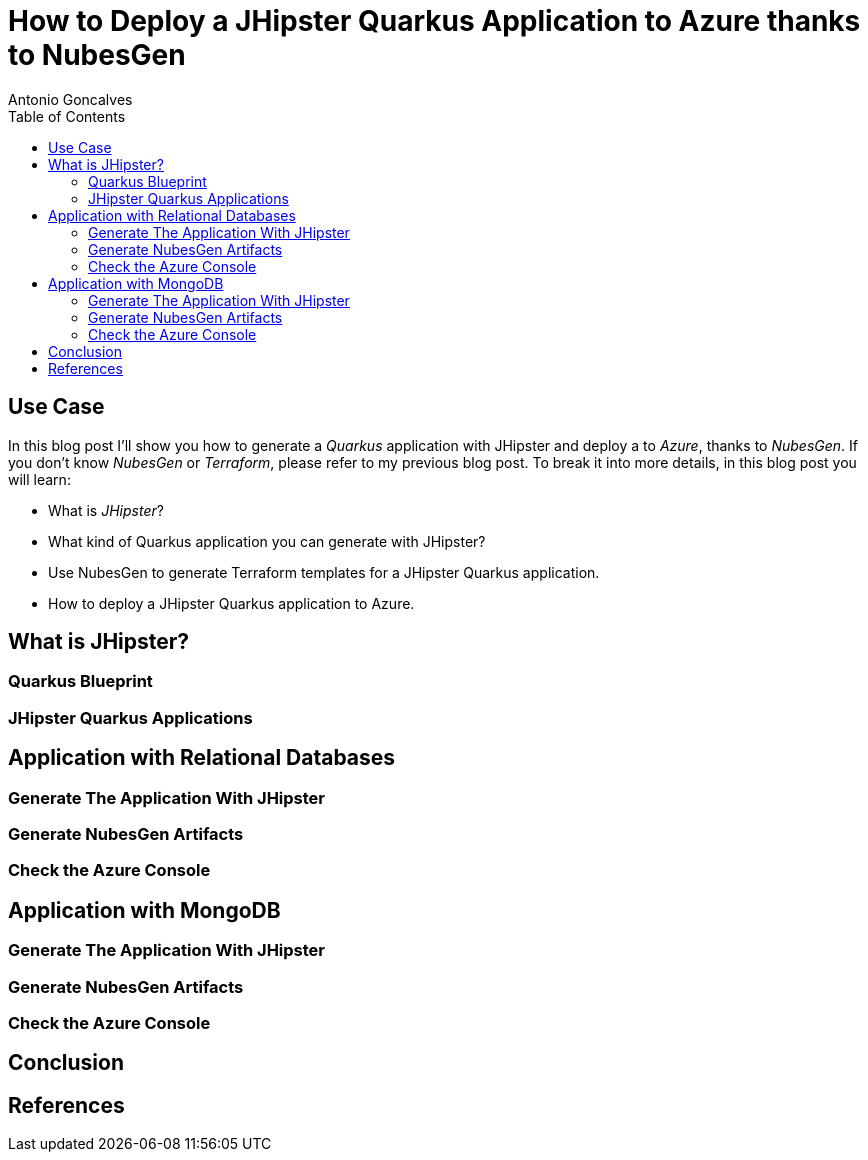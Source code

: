 = How to Deploy a JHipster Quarkus Application to Azure thanks to NubesGen
Antonio Goncalves
// TOC
:toc:
:toclevels: 4

== Use Case

In this blog post I'll show you how to generate a _Quarkus_ application with JHipster and deploy a  to _Azure_, thanks to _NubesGen_.
If you don't know _NubesGen_ or _Terraform_, please refer to my previous blog post.
To break it into more details, in this blog post you will learn:

* What is _JHipster_?
* What kind of Quarkus application you can generate with JHipster?
* Use NubesGen to generate Terraform templates for a JHipster Quarkus application.
* How to deploy a JHipster Quarkus application to Azure.

== What is JHipster?

=== Quarkus Blueprint

=== JHipster Quarkus Applications

== Application with Relational Databases

=== Generate The Application With JHipster

=== Generate NubesGen Artifacts

=== Check the Azure Console

== Application with MongoDB

=== Generate The Application With JHipster

=== Generate NubesGen Artifacts

=== Check the Azure Console

== Conclusion

== References

